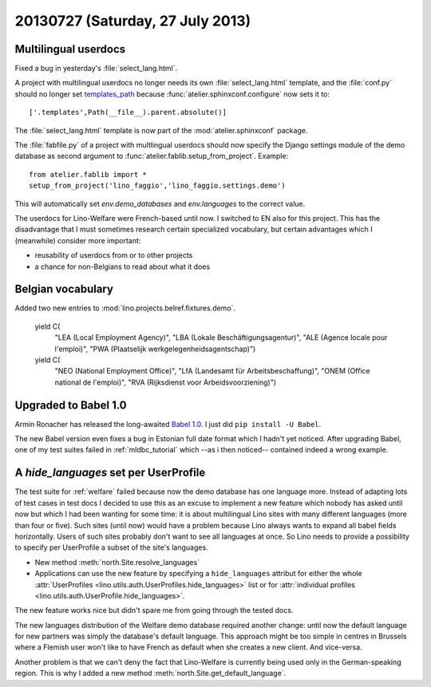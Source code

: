=================================
20130727 (Saturday, 27 July 2013)
=================================

Multilingual userdocs
---------------------

Fixed a bug in yesterday's :file:`select_lang.html`.

A project with multilingual userdocs
no longer needs its own
:file:`select_lang.html` template,
and the :file:`conf.py`
should no longer set
`templates_path <http://sphinx-doc.org/config.html#confval-templates_path>`_
because 
:func:`atelier.sphinxconf.configure`
now sets it to::

  ['.templates',Path(__file__).parent.absolute()]

The :file:`select_lang.html` template is now part of 
the :mod:`atelier.sphinxconf` package.

The :file:`fabfile.py` of a project with multlingual userdocs 
should now specify the Django settings module of the
demo database as second argument to  
:func:`atelier.fablib.setup_from_project`. 
Example::

  from atelier.fablib import *
  setup_from_project('lino_faggio','lino_faggio.settings.demo')

This will automatically set `env.demo_databases` and `env.languages`
to the correct value.

The userdocs for Lino-Welfare were French-based until now. 
I switched to EN also for this project.
This has the disadvantage that 
I must sometimes research certain specialized vocabulary,
but certain advantages which I (meanwhile) consider more important:

- reusability of userdocs from or to other projects
- a chance for non-Belgians to read about what it does



Belgian vocabulary
------------------

Added two new entries to :mod:`lino.projects.belref.fixtures.demo`.


    yield C(
      "LEA (Local Employment Agency)",
      "LBA (Lokale Beschäftigungsagentur)",
      "ALE (Agence locale pour l'emploi)",
      "PWA (Plaatselijk werkgelegenheidsagentschap)")
    yield C(
      "NEO (National Employment Office)",
      "LfA (Landesamt für Arbeitsbeschaffung)",
      "ONEM (Office national de l'emploi)",
      "RVA (Rijksdienst voor Arbeidsvoorziening)")


Upgraded to Babel 1.0
---------------------

Armin Ronacher has released the long-awaited
`Babel 1.0
<https://groups.google.com/forum/#!topic/python-babel/BdQjN5P1cPQ>`_.
I just did ``pip install -U Babel``.

The new Babel version even fixes a bug in Estonian full date format 
which I hadn't yet noticed. 
After upgrading Babel, one of my test suites failed in 
:ref:`mldbc_tutorial`
which --as i then noticed-- contained indeed a wrong example.


A `hide_languages` set per UserProfile
--------------------------------------

The test suite for :ref:`welfare` failed because
now the demo database has one language more.
Instead of adapting lots of test cases in test docs
I decided to use this as an excuse to implement a new feature 
which nobody has asked until now but which I had been wanting 
for some time:
it is about multilingual Lino sites with many different languages 
(more than four or five). Such sites (until now) would have a 
problem because Lino always wants to expand all babel fields 
horizontally. Users of such sites probably don't want to see all 
languages at once.
So Lino needs to provide a possibility to specify 
per UserProfile a subset of the site's languages.


- New method :meth:`north.Site.resolve_languages`
- Applications can use the new feature by specifying 
  a ``hide_languages`` attribut for either the whole
  :attr:`UserProfiles <lino.utils.auth.UserProfiles.hide_languages>`
  list or for 
  :attr:`individual profiles <lino.utils.auth.UserProfile.hide_languages>`.
  
  
  
The new feature works nice but didn't spare me from going through 
the tested docs.

The new languages distribution of the Welfare demo database required 
another change: until now the default language for new partners was 
simply the database's default language. This approach might be 
too simple in centres in Brussels where a Flemish user won't like 
to have French as default when she creates a new client. And vice-versa.


Another problem is that we can't deny the fact that Lino-Welfare is
currently being used only in the German-speaking region. This is why I 
added a new method :meth:`north.Site.get_default_language`.
